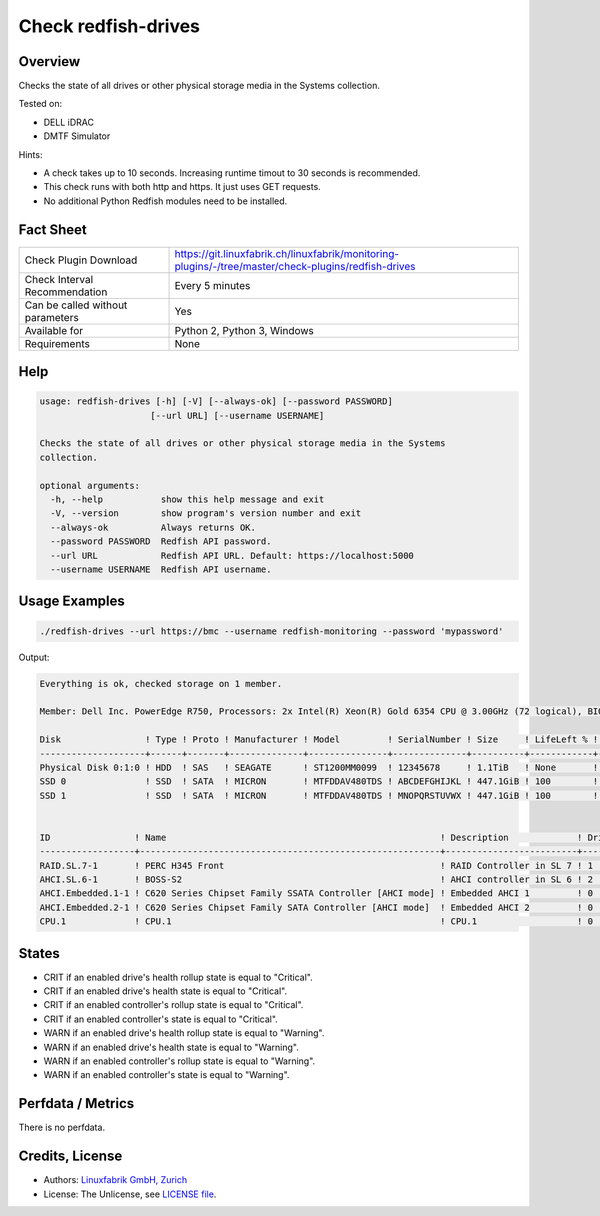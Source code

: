 Check redfish-drives
====================

Overview
--------

Checks the state of all drives or other physical storage media in the Systems collection. 

Tested on:

* DELL iDRAC
* DMTF Simulator

Hints:

* A check takes up to 10 seconds. Increasing runtime timout to 30 seconds is recommended.
* This check runs with both http and https. It just uses GET requests.
* No additional Python Redfish modules need to be installed.


Fact Sheet
----------

.. csv-table::
    :widths: 30, 70
    
    "Check Plugin Download",                "https://git.linuxfabrik.ch/linuxfabrik/monitoring-plugins/-/tree/master/check-plugins/redfish-drives"
    "Check Interval Recommendation",        "Every 5 minutes"
    "Can be called without parameters",     "Yes"
    "Available for",                        "Python 2, Python 3, Windows"
    "Requirements",                         "None"


Help
----

.. code-block:: text

    usage: redfish-drives [-h] [-V] [--always-ok] [--password PASSWORD]
                         [--url URL] [--username USERNAME]

    Checks the state of all drives or other physical storage media in the Systems
    collection.

    optional arguments:
      -h, --help           show this help message and exit
      -V, --version        show program's version number and exit
      --always-ok          Always returns OK.
      --password PASSWORD  Redfish API password.
      --url URL            Redfish API URL. Default: https://localhost:5000
      --username USERNAME  Redfish API username.


Usage Examples
--------------

.. code-block:: bash

    ./redfish-drives --url https://bmc --username redfish-monitoring --password 'mypassword'

Output:

.. code-block:: text

    Everything is ok, checked storage on 1 member.

    Member: Dell Inc. PowerEdge R750, Processors: 2x Intel(R) Xeon(R) Gold 6354 CPU @ 3.00GHz (72 logical), BIOS: 1.1.3, Power: On, LED: Lit, SKU: ABCDEFG, SerNo: 1234567890ABCDE

    Disk                ! Type ! Proto ! Manufacturer ! Model         ! SerialNumber ! Size     ! LifeLeft % ! State 
    --------------------+------+-------+--------------+---------------+--------------+----------+------------+-------
    Physical Disk 0:1:0 ! HDD  ! SAS   ! SEAGATE      ! ST1200MM0099  ! 12345678     ! 1.1TiB   ! None       ! [OK]  
    SSD 0               ! SSD  ! SATA  ! MICRON       ! MTFDDAV480TDS ! ABCDEFGHIJKL ! 447.1GiB ! 100        ! [OK]  
    SSD 1               ! SSD  ! SATA  ! MICRON       ! MTFDDAV480TDS ! MNOPQRSTUVWX ! 447.1GiB ! 100        ! [OK]  


    ID                ! Name                                                    ! Description             ! Drives ! State 
    ------------------+---------------------------------------------------------+-------------------------+--------+-------
    RAID.SL.7-1       ! PERC H345 Front                                         ! RAID Controller in SL 7 ! 1      ! [OK]  
    AHCI.SL.6-1       ! BOSS-S2                                                 ! AHCI controller in SL 6 ! 2      ! [OK]  
    AHCI.Embedded.1-1 ! C620 Series Chipset Family SSATA Controller [AHCI mode] ! Embedded AHCI 1         ! 0      ! [OK]  
    AHCI.Embedded.2-1 ! C620 Series Chipset Family SATA Controller [AHCI mode]  ! Embedded AHCI 2         ! 0      ! [OK]  
    CPU.1             ! CPU.1                                                   ! CPU.1                   ! 0      ! [OK]


States
------

* CRIT if an enabled drive's health rollup state is equal to "Critical".
* CRIT if an enabled drive's health state is equal to "Critical".
* CRIT if an enabled controller's rollup state is equal to "Critical".
* CRIT if an enabled controller's state is equal to "Critical".
* WARN if an enabled drive's health rollup state is equal to "Warning".
* WARN if an enabled drive's health state is equal to "Warning".
* WARN if an enabled controller's rollup state is equal to "Warning".
* WARN if an enabled controller's state is equal to "Warning".


Perfdata / Metrics
------------------

There is no perfdata.


Credits, License
----------------

* Authors: `Linuxfabrik GmbH, Zurich <https://www.linuxfabrik.ch>`_
* License: The Unlicense, see `LICENSE file <https://git.linuxfabrik.ch/linuxfabrik/monitoring-plugins/-/blob/master/LICENSE>`_.

